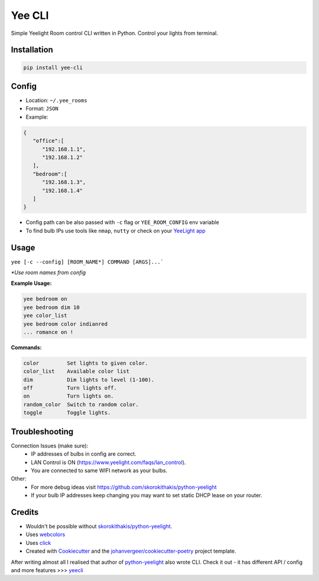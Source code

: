 =======
Yee CLI
=======
.. image:: https://brands.home-assistant.io/_/yeelight/logo.png

.. image:: https://img.shields.io/pypi/v/yee-cli.svg
        :target: https://pypi.python.org/pypi/yee-cli

.. image:: https://github.com/adamwojt/yee-cli/workflows/ci/badge.svg?branch=master&event=push
        :target: https://github.com/adamwojt/yee-cli/actions

.. image:: https://img.shields.io/badge/%20imports-isort-%231674b1?style=flat&labelColor=ef8336
        :target: https://timothycrosley.github.io/isort/

.. image:: https://img.shields.io/badge/code%20style-black-000000.svg
        :target: https://github.com/psf/black


Simple Yeelight Room control CLI written in Python. Control your lights from terminal.

Installation
------------

.. code-block:: text

    pip install yee-cli
    

Config
------

* Location: ``~/.yee_rooms``
* Format: ``JSON``
* Example:

.. code-block:: json

    {
       "office":[
          "192.168.1.1",
          "192.168.1.2"
       ],
       "bedroom":[
          "192.168.1.3",
          "192.168.1.4"
       ]
    }

* Config path can be also passed with ``-c`` flag or ``YEE_ROOM_CONFIG`` env variable
* To find bulb IPs use tools like ``nmap``, ``nutty`` or check on your `YeeLight app <https://play.google.com/store/apps/details?id=com.yeelight.cherry&hl=en&gl=US>`_

Usage
-----
``yee [-c --config] [ROOM_NAME*] COMMAND [ARGS]...```

*\*Use room names from config*

**Example Usage:**

.. code-block:: text

    yee bedroom on
    yee bedroom dim 10
    yee color_list
    yee bedroom color indianred
    ... romance on !

**Commands:**

.. code-block:: text

    color         Set lights to given color.
    color_list    Available color list
    dim           Dim lights to level (1-100).
    off           Turn lights off.
    on            Turn lights on.
    random_color  Switch to random color.
    toggle        Toggle lights.


Troubleshooting
---------------

Connection Issues (make sure):
    * IP addresses of bulbs in config are correct.
    * LAN Control is ON (https://www.yeelight.com/faqs/lan_control).
    * You are connected to same WIFI network as your bulbs.
Other:
    * For more debug ideas visit https://github.com/skorokithakis/python-yeelight
    * If your bulb IP addresses keep changing you may want to set static DHCP lease on your router.

Credits
-------

* Wouldn't be possible without `skorokithakis/python-yeelight <https://github.com/skorokithakis/python-yeelight>`_.
* Uses `webcolors <https://pypi.org/project/webcolors/>`_
* Uses `click <https://click.palletsprojects.com/en/7.x/>`_
* Created with Cookiecutter_ and the `johanvergeer/cookiecutter-poetry`_ project template.

After writing almost all I realised that author of `python-yeelight <https://github.com/skorokithakis/python-yeelight>`_ also wrote CLI. Check it out - it has different API / config and more features >>> `yeecli <https://github.com/skorokithakis/yeecli>`_

.. _Cookiecutter: https://github.com/audreyr/cookiecutter
.. _`johanvergeer/cookiecutter-poetry`: https://github.com/johanvergeer/cookiecutter-poetry
